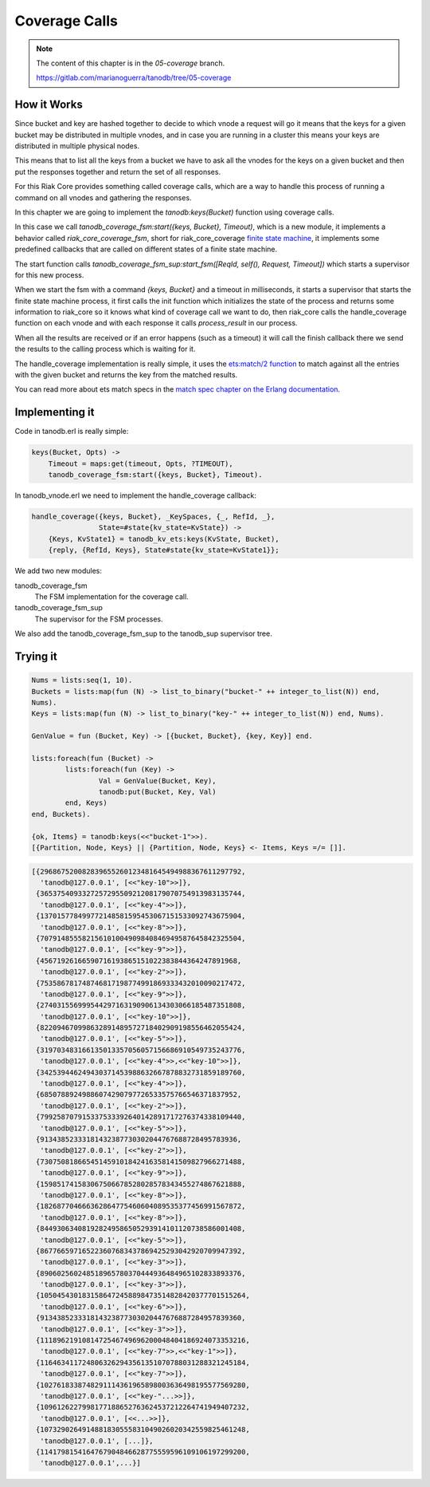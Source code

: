 Coverage Calls
==============

.. note::


    The content of this chapter is in the `05-coverage` branch.

    https://gitlab.com/marianoguerra/tanodb/tree/05-coverage

How it Works
------------

Since bucket and key are hashed together to decide to which vnode a request
will go it means that the keys for a given bucket may be distributed in
multiple vnodes, and in case you are running in a cluster this means your keys
are distributed in multiple physical nodes.

This means that to list all the keys from a bucket we have to ask all the
vnodes for the keys on a given bucket and then put the responses together and
return the set of all responses.

For this Riak Core provides something called coverage calls, which are a way to
handle this process of running a command on all vnodes and gathering the
responses.

In this chapter we are going to implement the `tanodb:keys(Bucket)` function
using coverage calls.

In this case we call `tanodb_coverage_fsm:start({keys, Bucket}, Timeout)`, which
is a new module, it implements a behavior called `riak_core_coverage_fsm`, short
for riak_core_coverage `finite state machine <https://en.wikipedia.org/wiki/Finite-state_machine>`_,
it implements some predefined callbacks that are called on different states of
a finite state machine.

The start function calls `tanodb_coverage_fsm_sup:start_fsm([ReqId, self(), Request, Timeout])`
which starts a supervisor for this new process.

When we start the fsm with a command `{keys, Bucket}` and a timeout in
milliseconds, it starts a supervisor that starts the finite state machine
process, it first calls the init function which initializes the state of the
process and returns some information to riak_core so it knows what kind of
coverage call we want to do, then riak_core calls the handle_coverage function
on each vnode and with each response it calls `process_result` in our process.

When all the results are received or if an error happens (such as a timeout) it
will call the finish callback there we send the results to the calling process
which is waiting for it.

The handle_coverage implementation is really simple, it uses the
`ets:match/2 function <http://www.erlang.org/doc/man/ets.html#match-2>`_ to
match against all the entries with the given bucket and returns the key from
the matched results.

You can read more about ets match specs in the
`match spec chapter on the Erlang documentation <http://www.erlang.org/doc/apps/erts/match_spec.html>`_.

Implementing it
---------------

Code in tanodb.erl is really simple:

.. code-block:: erlang

    keys(Bucket, Opts) ->
        Timeout = maps:get(timeout, Opts, ?TIMEOUT),
        tanodb_coverage_fsm:start({keys, Bucket}, Timeout).


In tanodb_vnode.erl we need to implement the handle_coverage callback:

.. code-block:: erlang

    handle_coverage({keys, Bucket}, _KeySpaces, {_, RefId, _},
                    State=#state{kv_state=KvState}) ->
        {Keys, KvState1} = tanodb_kv_ets:keys(KvState, Bucket),
        {reply, {RefId, Keys}, State#state{kv_state=KvState1}};

We add two new modules: 

tanodb_coverage_fsm
    The FSM implementation for the coverage call.
tanodb_coverage_fsm_sup
    The supervisor for the FSM processes.

We also add the tanodb_coverage_fsm_sup to the tanodb_sup supervisor tree.

Trying it
---------

.. code-block:: erlang

	Nums = lists:seq(1, 10).
	Buckets = lists:map(fun (N) -> list_to_binary("bucket-" ++ integer_to_list(N)) end,
	Nums).
	Keys = lists:map(fun (N) -> list_to_binary("key-" ++ integer_to_list(N)) end, Nums).

	GenValue = fun (Bucket, Key) -> [{bucket, Bucket}, {key, Key}] end.

	lists:foreach(fun (Bucket) ->
		lists:foreach(fun (Key) ->
			Val = GenValue(Bucket, Key),
			tanodb:put(Bucket, Key, Val)
		end, Keys)
	end, Buckets).

	{ok, Items} = tanodb:keys(<<"bucket-1">>).
	[{Partition, Node, Keys} || {Partition, Node, Keys} <- Items, Keys =/= []]. 

.. code-block:: erlang

	[{296867520082839655260123481645494988367611297792,
	  'tanodb@127.0.0.1', [<<"key-10">>]},
	 {365375409332725729550921208179070754913983135744,
	  'tanodb@127.0.0.1', [<<"key-4">>]},
	 {137015778499772148581595453067151533092743675904,
	  'tanodb@127.0.0.1', [<<"key-8">>]},
	 {707914855582156101004909840846949587645842325504,
	  'tanodb@127.0.0.1', [<<"key-9">>]},
	 {45671926166590716193865151022383844364247891968,
	  'tanodb@127.0.0.1', [<<"key-2">>]},
	 {753586781748746817198774991869333432010090217472,
	  'tanodb@127.0.0.1', [<<"key-9">>]},
	 {274031556999544297163190906134303066185487351808,
	  'tanodb@127.0.0.1', [<<"key-10">>]},
	 {822094670998632891489572718402909198556462055424,
	  'tanodb@127.0.0.1', [<<"key-5">>]},
	 {319703483166135013357056057156686910549735243776,
	  'tanodb@127.0.0.1', [<<"key-4">>,<<"key-10">>]},
	 {342539446249430371453988632667878832731859189760,
	  'tanodb@127.0.0.1', [<<"key-4">>]},
	 {68507889249886074290797726533575766546371837952,
	  'tanodb@127.0.0.1', [<<"key-2">>]},
	 {799258707915337533392640142891717276374338109440,
	  'tanodb@127.0.0.1', [<<"key-5">>]},
	 {91343852333181432387730302044767688728495783936,
	  'tanodb@127.0.0.1', [<<"key-2">>]},
	 {730750818665451459101842416358141509827966271488,
	  'tanodb@127.0.0.1', [<<"key-9">>]},
	 {159851741583067506678528028578343455274867621888,
	  'tanodb@127.0.0.1', [<<"key-8">>]},
	 {182687704666362864775460604089535377456991567872,
	  'tanodb@127.0.0.1', [<<"key-8">>]},
	 {844930634081928249586505293914101120738586001408,
	  'tanodb@127.0.0.1', [<<"key-5">>]},
	 {867766597165223607683437869425293042920709947392,
	  'tanodb@127.0.0.1', [<<"key-3">>]},
	 {890602560248518965780370444936484965102833893376,
	  'tanodb@127.0.0.1', [<<"key-3">>]},
	 {1050454301831586472458898473514828420377701515264,
	  'tanodb@127.0.0.1', [<<"key-6">>]},
	 {913438523331814323877303020447676887284957839360,
	  'tanodb@127.0.0.1', [<<"key-3">>]},
	 {1118962191081472546749696200048404186924073353216,
	  'tanodb@127.0.0.1', [<<"key-7">>,<<"key-1">>]},
	 {1164634117248063262943561351070788031288321245184,
	  'tanodb@127.0.0.1', [<<"key-7">>]},
	 {1027618338748291114361965898003636498195577569280,
	  'tanodb@127.0.0.1', [<<"key-"...>>]},
	 {1096126227998177188652763624537212264741949407232,
	  'tanodb@127.0.0.1', [<<...>>]},
	 {1073290264914881830555831049026020342559825461248,
	  'tanodb@127.0.0.1', [...]},
	 {1141798154164767904846628775559596109106197299200,
	  'tanodb@127.0.0.1',...}]
